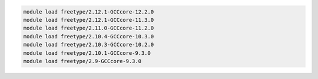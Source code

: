 .. code-block:: console

    module load freetype/2.12.1-GCCcore-12.2.0
    module load freetype/2.12.1-GCCcore-11.3.0
    module load freetype/2.11.0-GCCcore-11.2.0
    module load freetype/2.10.4-GCCcore-10.3.0
    module load freetype/2.10.3-GCCcore-10.2.0
    module load freetype/2.10.1-GCCcore-9.3.0
    module load freetype/2.9-GCCcore-9.3.0
